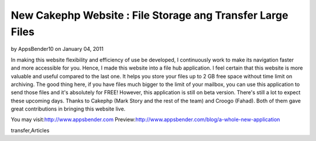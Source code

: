 New Cakephp Website : File Storage ang Transfer Large Files
===========================================================

by AppsBender10 on January 04, 2011

In making this website flexibility and efficiency of use be developed,
I continuously work to make its navigation faster and more accessible
for you. Hence, I made this website into a file hub application. I
feel certain that this website is more valuable and useful compared to
the last one. It helps you store your files up to 2 GB free space
without time limit on archiving. The good thing here, if you have
files much bigger to the limit of your mailbox, you can use this
application to send those files and it's absolutely for FREE! However,
this application is still on beta version. There's still a lot to
expect these upcoming days. Thanks to Cakephp (Mark Story and the rest
of the team) and Croogo (Fahad). Both of them gave great contributions
in bringing this website live.

You may visit:`http://www.appsbender.com`_
Preview:`http://www.appsbender.com/blog/a-whole-new-application`_


.. _http://www.appsbender.com: http://www.appsbender.com
.. _http://www.appsbender.com/blog/a-whole-new-application: http://www.appsbender.com/blog/a-whole-new-application

.. author:: AppsBender10
.. categories:: articles
.. tags:: file storage,cakephp website,appsbender,file
transfer,Articles


